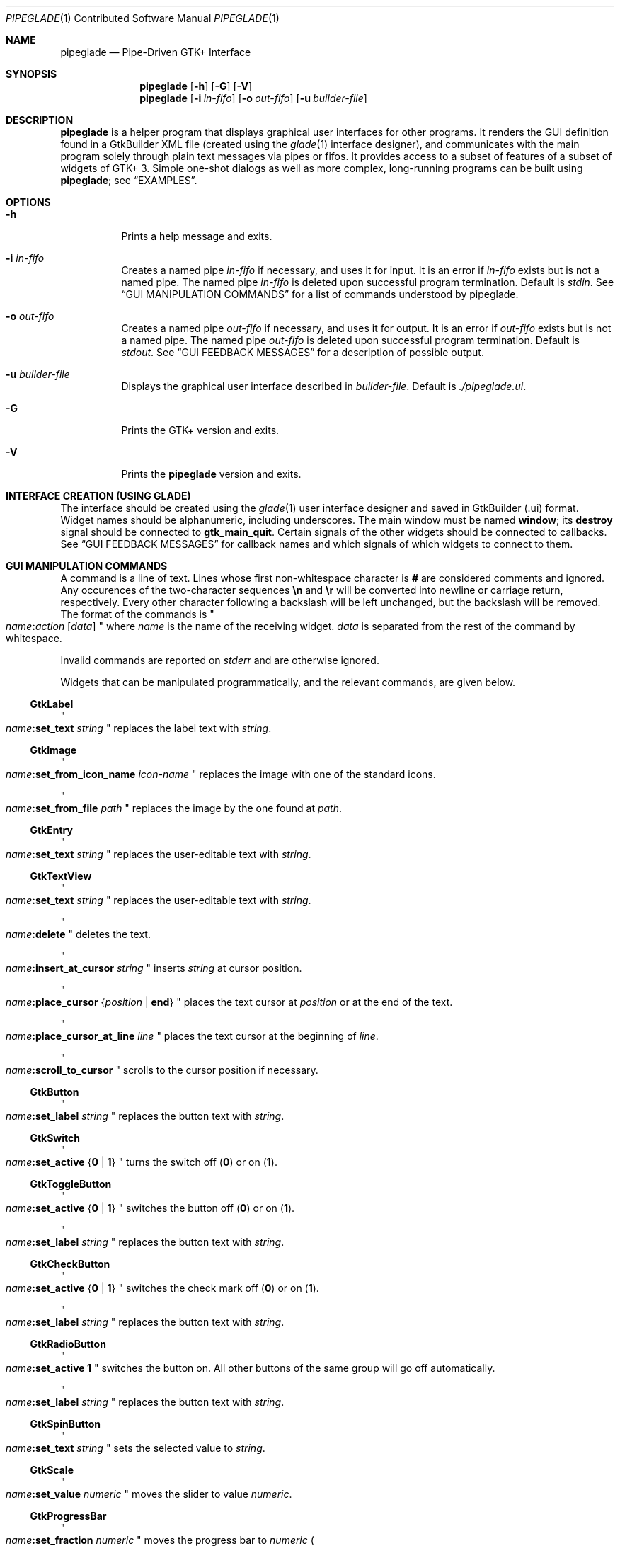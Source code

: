 .\" Copyright (c) 2014, 2015 Bert Burgemeister <trebbu@googlemail.com>
.\"
.\" Permission is hereby granted, free of charge, to any person obtaining
.\" a copy of this software and associated documentation files (the
.\" "Software"), to deal in the Software without restriction, including
.\" without limitation the rights to use, copy, modify, merge, publish,
.\" distribute, sublicense, and/or sell copies of the Software, and to
.\" permit persons to whom the Software is furnished to do so, subject to
.\" the following conditions:
.\"
.\" The above copyright notice and this permission notice shall be
.\" included in all copies or substantial portions of the Software.
.\"
.\" THE SOFTWARE IS PROVIDED "AS IS", WITHOUT WARRANTY OF ANY KIND,
.\" EXPRESS OR IMPLIED, INCLUDING BUT NOT LIMITED TO THE WARRANTIES OF
.\" MERCHANTABILITY, FITNESS FOR A PARTICULAR PURPOSE AND
.\" NONINFRINGEMENT. IN NO EVENT SHALL THE AUTHORS OR COPYRIGHT HOLDERS BE
.\" LIABLE FOR ANY CLAIM, DAMAGES OR OTHER LIABILITY, WHETHER IN AN ACTION
.\" OF CONTRACT, TORT OR OTHERWISE, ARISING FROM, OUT OF OR IN CONNECTION
.\" WITH THE SOFTWARE OR THE USE OR OTHER DEALINGS IN THE SOFTWARE.
.\"
.Dd January 18, 2015
.Dt PIPEGLADE 1 CON
.Os BSD
.Sh NAME
.Nm pipeglade
.Nd Pipe-Driven GTK+ Interface
.Sh SYNOPSIS
.Nm
.Op Fl h
.Op Fl G
.Op Fl V
.Nm
.Op Fl i Ar in-fifo
.Op Fl o Ar out-fifo
.Op Fl u Ar builder-file
.Sh DESCRIPTION
.Nm
is a helper program that displays graphical user
interfaces for other programs.  It renders the GUI definition
found in a GtkBuilder XML file (created using the
.Xr glade 1
interface designer), and communicates with the main program solely
through plain text messages via pipes or fifos.  It provides access to
a subset of features of a subset of widgets of GTK+ 3.  Simple
one-shot dialogs as well as more complex, long-running programs can be
built using
.Nm ;
see
.Sx EXAMPLES .
.Sh OPTIONS
.Bl -tag -width Ds
.It Fl h
Prints a help message and exits.
.It Fl i Ar in-fifo
Creates a named pipe
.Ar in-fifo
if necessary, and uses it for input.  It is an error if
.Ar in-fifo
exists but is not a named pipe.  The named pipe
.Ar in-fifo
is deleted upon successful program termination.  Default is
.Va stdin .
See
.Sx GUI MANIPULATION COMMANDS
for a list of commands understood by pipeglade.
.It Fl o Ar out-fifo
Creates a named pipe
.Ar out-fifo
if necessary, and uses it for output.  It is an error if
.Ar out-fifo
exists but is not a named pipe.  The named pipe
.Ar out-fifo
is deleted upon successful program termination.  Default is
.Va stdout .
See
.Sx GUI FEEDBACK MESSAGES
for a description of possible output.
.It Fl u Ar builder-file
Displays the graphical user interface described in
.Ar builder-file .
Default is
.Pa ./pipeglade.ui .
.It Fl G
Prints the GTK+ version and exits.
.It Fl V
Prints the
.Nm pipeglade
version and exits.
.El
.Sh INTERFACE CREATION (USING GLADE)
The interface should be created using the
.Xr glade 1
user interface designer and saved in GtkBuilder (.ui) format.  Widget
names should be alphanumeric, including underscores.  The main window
must be named
.Ic window ;
its
.Ic destroy
signal should be connected to
.Ic gtk_main_quit .
Certain signals of the other widgets should be connected to
callbacks.  See
.Sx GUI FEEDBACK MESSAGES
for callback names and which signals of which widgets to connect to
them.
.Sh GUI MANIPULATION COMMANDS
A command is a line of text.  Lines whose first non-whitespace
character is
.Ic #
are considered comments and ignored.
Any occurences of the two-character sequences
.Ic \en
and
.Ic \er
will be converted into newline or carriage return, respectively.
Every other character following a backslash will be left unchanged,
but the backslash will be removed.
The format of the commands is
.Qo
.Fa name Ns
.Ic \&: Ns
.Fa action
.Bq Fa data
.Qc
where
.Fa name
is the name of the receiving widget.
.Fa data
is separated from the rest of the command by whitespace.
.Pp
Invalid commands are reported on
.Va stderr
and are otherwise ignored.
.Pp
Widgets that can be manipulated programmatically, and the relevant
commands, are given below.
.Ss GtkLabel
.Qo
.Fa name Ns
.Ic :set_text
.Fa string
.Qc
replaces the label text with
.Fa string .
.Ss GtkImage
.Qo
.Fa name Ns
.Ic :set_from_icon_name
.Fa icon-name
.Qc
replaces the image with one of the standard icons.
.Pp
.Qo
.Fa name Ns
.Ic :set_from_file
.Fa path
.Qc
replaces the image by the one found at
.Fa path Ns .
.Ss GtkEntry
.Qo
.Fa name Ns
.Ic :set_text
.Fa string
.Qc
replaces the user-editable text with
.Fa string .
.Ss GtkTextView
.Qo
.Fa name Ns
.Ic :set_text
.Fa string
.Qc
replaces the user-editable text with
.Fa string Ns .
.Pp
.Qo
.Fa name Ns
.Ic :delete
.Qc
deletes the text.
.Pp
.Qo
.Fa name Ns
.Ic :insert_at_cursor
.Fa string
.Qc
inserts
.Fa string
at cursor position.
.Pp
.Qo
.Fa name Ns
.Ic :place_cursor Brq Fa position | Ic end
.Qc
places the text cursor at
.Fa position
or at the end of the text.
.Pp
.Qo
.Fa name Ns
.Ic :place_cursor_at_line
.Fa line
.Qc
places the text cursor at the beginning of
.Fa line .
.Pp
.Qo
.Fa name Ns
.Ic :scroll_to_cursor
.Qc
scrolls to the cursor position if necessary.
.Ss GtkButton
.Qo
.Fa name Ns
.Ic :set_label
.Fa string
.Qc
replaces the button text with
.Fa string .
.Ss GtkSwitch
.Qo
.Fa name Ns
.Ic :set_active Brq Ic 0 | 1
.Qc
turns the switch off
.Pq Ic 0
or on
.Pq Ic 1 .
.Ss GtkToggleButton
.Qo
.Fa name Ns
.Ic :set_active Brq Ic 0 | 1
.Qc
switches the button off
.Pq Ic 0
or on
.Pq Ic 1 .
.Pp
.Qo
.Fa name Ns
.Ic :set_label
.Fa string
.Qc
replaces the button text with
.Fa string .
.Ss GtkCheckButton
.Qo
.Fa name Ns
.Ic :set_active Brq Ic 0 | 1
.Qc
switches the check mark off
.Pq Ic 0
or on
.Pq Ic 1 .
.Pp
.Qo
.Fa name Ns
.Ic :set_label
.Fa string
.Qc
replaces the button text with
.Fa string .
.Ss GtkRadioButton
.Qo
.Fa name Ns
.Ic :set_active 1
.Qc
switches the button on.  All other buttons of the same group will go off
automatically.
.Pp
.Qo
.Fa name Ns
.Ic :set_label
.Fa string
.Qc
replaces the button text with
.Fa string .
.Ss GtkSpinButton
.Qo
.Fa name Ns
.Ic :set_text
.Fa string
.Qc
sets the selected value to
.Fa string .
.Ss GtkScale
.Qo
.Fa name Ns
.Ic :set_value
.Fa numeric
.Qc
moves the slider to value
.Fa numeric .
.Ss GtkProgressBar
.Qo
.Fa name Ns
.Ic :set_fraction
.Fa numeric
.Qc
moves the progress bar to
.Fa numeric
.Po
between 0 and 1
.Pc .
.Pp
.Qo
.Fa name Ns
.Ic :set_text
.Fa string
.Qc
replaces the text of the progress bar with
.Fa string .
.Ss GtkSpinner
.Qo
.Fa name Ns
.Ic :start
.Qc
and
.Qo
.Fa name Ns
.Ic :stop
.Qc
start and stop the spinner.
.Ss GtkStatusbar
.Qo
.Fa name Ns
.Ic :push
.Fa string
.Qc
displays
.Fa string
in the statusbar.
.Pp
.Qo
.Fa name Ns
.Ic :pop
.Qc
removes the last entry from the statusbar, revealing the penultimate
entry.
.Ss GtkComboBoxText
.Qo
.Fa name Ns
.Ic :prepend_text
.Fa string
.Qc
and
.Qo
.Fa name Ns
.Ic :append_text
.Fa string
.Qc
prepend/append
.Fa string
as a new selectable item.
.Pp
.Qo
.Fa name Ns
.Ic :insert_text
.Fa position string
.Qc
inserts item
.Fa string
at
.Fa position .
.Pp
.Qo
.Fa name Ns
.Ic :remove
.Fa position
.Qc
removes the item at
.Fa position .
.Ss GtkTreeView
.Fa row
and
.Fa column
refer to the underlying model (usually a
.Ic GtkListStore ) .
.Pp
.Qo
.Fa name Ns
.Ic :set
.Fa row column data
.Qc
replaces the content at
.Pq Fa row , column
with
.Fa data
(which should be compatible with the type of
.Fa column ) .
.Pp
.Qo
.Fa name Ns
.Ic :insert_row Brq Fa position | Ic end
.Qc
inserts a new, empty row at
.Fa position
or at the end of the list.
.Pp
.Qo
.Fa name Ns
.Ic :move_row
.Fa origin Brq Fa destination | Ic end
.Qc
moves the row at
.Fa origin
to
.Fa destination
or to the end of the list.
.Pp
.Qo
.Fa name Ns
.Ic :remove_row
.Fa position
.Qc
removes the row at
.Fa position .
.Pp
.Qo
.Fa name Ns
.Ic :scroll
.Fa row column
.Qc
scrolls the cell at
.Pq Fa row , column
into view.
.Ss GtkColorButton
.Qo
.Fa name Ns
.Ic :set_color
.Fa color
.Qc
preselects the color.
.Fa color
can be given as
.Bl -dash -offset indent -compact
.It
a standard X11 color name, like
.Qq Li Dark Sea Green ,
.It
a hexadecimal value in the form
.Ic # Ns
.Fa rgb ,
.Ic # Ns
.Fa rrggbb ,
.Ic # Ns
.Fa rrrgggbbb ,
or
.Ic # Ns
.Fa rrrrggggbbbb ,
.It
an RGB color in the form
.Ic rgb( Ns
.Fa r Ns
.Ic \&, Ns
.Fa g Ns
.Ic \&, Ns
.Fa b Ns
.Ic \&) ,
or
.It
an RGBA color in the form
.Ic rgba( Ns
.Fa r Ns
.Ic \&, Ns
.Fa g Ns
.Ic \&, Ns
.Fa b Ns
.Ic \&, Ns
.Fa a Ns
.Ic \&) .
.El
The last two are in the format the widget reports; see
.Sx GUI FEEDBACK MESSAGES .
.Ss GtkFontButton
.Qo
.Fa name Ns
.Ic :set_font_name
.Fa fontname
.Qc
preselects the font.
.Ss GtkFileChooserButton
.Qo
.Fa name Ns
.Ic :set_filename
.Fa path
.Qc
preselects
.Fa path
to the extent it exists.
.Ss GtkFileChooserDialog
.Qo
.Fa name Ns
.Ic :set_filename
.Fa path
.Qc
preselects
.Fa path
to the extent it exists.
.Pp
.Qo
.Fa name Ns
.Ic :set_current_name
.Fa string
.Qc
makes
.Fa string
the suggested filename, which may not yet exist.
.Fa string
should either resemble an absolute path, or the
.Fa directory
must be set
separately by
.Fa name Ns
.Ic :set_filename
.Fa directory .
.Ss GtkCalendar
.Qo
.Fa name Ns
.Ic :select_date
.Fa date
.Qc
selects
.Fa date
.Pq Li yyyy-mm-dd
on the calendar.
.Pp
.Qo
.Fa name Ns
.Ic :mark_day
.Fa day
.Qc
marks
.Fa day
.Pq 1-31
on the calendar.
.Pp
.Qo
.Fa name Ns
.Ic :clear_marks
.Qc
unmarks all days on the calendar.
.Ss Main Window
.Qo
.Fa name Ns
.Ic :main_quit
.Qc
kills the user interface.  A non-empty
.Fa name
is required but ignored.
.Ss Any Widget
.Qo
.Fa name Ns
.Ic :set_sensitive
.Brq Ic 0 |  1
.Qc
makes the widget grayed out
.Pq Ic 0
or responsive
.Pq Ic 1 .
.Pp
.Qo
.Fa name Ns
.Ic :set_visible
.Brq Ic 0 |  1
.Qc
hides
.Pq Ic 0
the widget, or makes it visible
.Pq Ic 1 .
.Pp
.Qo
.Fa name Ns
.Ic :force_cb
.Qc
initiates the standard callback.  The
.Fa name Ns
d widget
responds as if
.Ic cb_0
had been activated, but with a different
.Fa section
code:
.Qo
.Fa name Ns
.Ic :forced
.Fa data
.Qc .
The command doesn't change anything on the GUI.
.Sh GUI FEEDBACK MESSAGES
A message from the graphical user interface is a line of text.  The
message format is 
.Qo
.Fa name Ns
.Ic \&: Ns
.Fa section data
.Qc .
Message sending is initiated by callbacks.  Callbacks are connected to
certain signals; this has to be done in
.Xr glade 1
as part of the interface design.
.Nm
provides the following callbacks:
.Bl -dash -offset indent -compact
.It
.Ic cb_0 , cb_1 , cb_2 ,
and
.Ic cb_3
are callbacks for use in various widgets.  Their action depends on the
particular widget they are called from.  The callbacks are identical
except for the 
.Fa section
strings they send; the respective messages look like
.Qo
.Fa name Ns
.Ic :0
.Fa  data
.Qc ,
.Qo
.Fa name Ns
.Ic :1
.Fa  data
.Qc ,
.Qo
.Fa name Ns
.Ic :2
.Fa  data
.Qc ,
and
.Qo
.Fa name Ns
.Ic :3
.Fa  data
.Qc .
.It
.Ic cb_hide_toplevel
is a callback that hides the window the originator is in.  Its main
purpose is hiding of dialog windows.  It doesn't report anything.
.It
.Ic cb_send_dialog_selection
is a callback that sends the item the user has selected in a dialog.
It reports
.Qo
.Fa name Ns
.Ic :file
.Fa path
.Qc
and/or
.Qo
.Fa name Ns
.Ic :folder
.Fa path
.Qc .
.It
.Ic cb_send_text
is a callback that sends the content of the GtkTextBuffer that is
passed as user data.  It reports
.Qo
.Fa name Ns
.Ic :text
.Fa buffer_text
.Qc .
Line endings in
.Fa buffer_text
are replaced by
.Ic \en , 
and backslashes are replaced by
.Ic \e\e .
.It
.Ic cb_send_text_selection
is a callback that sends the highlighted part of the GtkTextBuffer
that is passed as user data.  It reports
.Qo
.Fa name Ns
.Ic :text
.Fa highlighted_text
.Qc .
Line endings in
.Fa highlighted_text
are replaced by
.Ic \en ,
and backslashes are replaced by
.Ic \e\e .
.El
.Pp
The widgets capable of reporting user activity are:
.Ss GtkTextView
There should be a dedicated
.Ic GtkButton
for sending (parts of) the text.
The
.Ic clicked
signal of the
.Ic GtkButton
should be connected to either
.Ic cb_send_text
or
.Ic cb_send_text_selection ,
specifying the
.Ic GtkTextBuffer
underlying the
.Ic GtkTextView
as
.Ic User Data .
The
.Ic GtkButton
reports
.Qo
.Fa name Ns
.Ic :text
.Fa text
.Qc ,
.Fa name
being the name of the
.Ic GtkButton.
.Ss GtkButton
The
.Ic clicked
signal should be connected to one of
.Ic cb_0 , cb_1 , cb_2 ,
or
.Ic cb_3 .
The widget reports
.Qo
.Fa name Ns
.Ic \&: Ns
.Fa section
.Ic clicked
.Qc .
.Ss GtkSwitch
The
.Ic state-set
signal should be connected to one of
.Ic cb_0 , cb_1 , cb_2 ,
or
.Ic cb_3 .
The widget reports
.Qo
.Fa name Ns
.Ic \&: Ns
.Fa section
.Ic 1
.Qc
if it is switched on, or
.Qo
.Fa name Ns
.Ic \&: Ns
.Fa section
.Ic 0
.Qc
otherwise.
.Ss GtkToggleButton, GtkCheckButton, GtkRadioButton
The
.Ic toggled
signal should be connected to one of
.Ic cb_0 , cb_1 , cb_2 ,
or
.Ic cb_3 .
The widgets report
.Qo
.Fa name Ns
.Ic \&: Ns
.Fa section
.Ic 1
.Qc
if they are switched on, or
.Qo
.Fa name Ns
.Ic \&: Ns
.Fa section
.Ic 0
.Qc
otherwise.
.Ss GtkEntry, GtkComboBoxText, GtkSpinButton
The
.Ic changed
signal should be connected to one of
.Ic cb_0 , cb_1 , cb_2 ,
or
.Ic cb_3 .
The widgets report
.Qo
.Fa name Ns
.Ic \&: Ns
.Fa section text
.Qc .
.Ss GtkScale
The
.Ic value-changed
signal should be connected to one of
.Ic cb_0 , cb_1 , cb_2 ,
or
.Ic cb_3 .
The widget reports
.Qo
.Fa name Ns
.Ic \&: Ns
.Fa section floating_point_text
.Qc .
.Ss GtkTreeView
The
.Ic changed
signal in the subordinated
.Ic GtkTreeSelection
should be connected to one of
.Ic cb_0 , cb_1 , cb_2 ,
or
.Ic cb_3 .
The widget reports
.Qo
.Fa name Ns
.Ic \&:clicked
.Qc
and, if the set of selected rows has changed,
.Qo
.Fa name Ns
.Ic \&: Ns
.Fa section row column value
.Qc ,
one message per row and column in the underlying model.
.Nm
can deal with columns of type
.Ic gboolean , gint , guint , glong , gulong , gint64 , guint64 , gfloat , gdouble ,
and
.Ic gchararray .
.Ss GtkTreeViewColumn
The
.Ic clicked
signal should be connected to one of
.Ic cb_0 , cb_1 , cb_2 ,
or
.Ic cb_3 .
The widget reports
.Qo
.Fa name Ns
.Ic \&: Ns
.Fa section
.Ic clicked
.Qc .
.Ss GtkFileChooserDialog (when subordinated to another window)
The
.Ic delete-event
signal should be connected to
.Ic cb_0 .
The name of the
.Ic GtkFileChooserDialog
widget should end in
.Ic _dialog ,
eg.\&
.Fa some_name Ns
.Ic _dialog .
Then, a
.Ic GtkMenuItem
or
.Ic GtkImageMenuItem
named
.Fa some_name
will invoke the
.Ic GtkFileChooserDialog
(see
.Sx GtkMenuItem, GtkImageMenuItem
for their setup).  The
.Ic GtkFileChooserDialog
should have an
.Sq OK
.Ic GtkBbutton
that has its
.Ic clicked
signal connected to both
.Ic cb_send_dialog_selection
and
.Ic cb_hide_toplevel .
A
.Sq Cancel
.Ic GtkButton
should have its
.Ic clicked
signal connected to
.Ic cb_hide_toplevel .
The widget reports
.Qo
.Fa name Ns
.Ic :file
.Fa  pathname
.Qc
and/or
.Qo
.Fa name Ns
.Ic :folder
.Fa  pathname
.Qc .
.Ss GtkFileChooserDialog (as the sole window)
Both the
.Ic delete-event
and the
.Ic destroy
signal should be connected to
.Ic gtk_main_quit .
The
.Ic GtkFileChooserDialog
should have an
.Sq OK
.Ic GtkBbutton
that has its
.Ic clicked
signal connected to both
.Ic cb_send_dialog_selection
and
.Ic gtk_main_quit .
A
.Sq Cancel
.Ic GtkButton
should have its
.Ic clicked
signal connected to
.Ic gtk_main_quit .
The widget reports
.Qo
.Fa name Ns
.Ic :file
.Fa  pathname
.Qc
and/or
.Qo
.Fa name Ns
.Ic :folder
.Fa  pathname
.Qc .
.Ss GtkDialog (when subordinated to another window)
The
.Ic delete-event
signal should be connected to
.Ic cb_0 .
The name of the
.Ic GtkDialog
widget should end in
.Ic _dialog ,
eg.
.Fa some_name Ns
.Ic _dialog .
Then, a
.Ic GtkMenuItem
or
.Ic GtkImageMenuItem
named
.Fa some_name
will invoke the
.Ic GtkDialog
(see
.Sx GtkMenuItem, GtkImageMenuItem
for their setup).  The
.Ic GtkDialog
should have a
.Sq Cancel
.Ic GtkBbutton
that has its
.Ic clicked
signal connected to
.Ic cb_hide_toplevel .
The widget doesn't report anything.
.Ss GtkDialog (as the sole window)
Both the
.Ic delete-event
and the
.Ic destroy
signal should be connected to
.Ic gtk_main_quit .
The
.Ic GtkDialog
should have a
.Sq Cancel
.Ic GtkBbutton
that has its
.Ic clicked
signal connected to
.Ic gtk_main_quit .
The widget doesn't report anything.
.Ss GtkFileChooserButton
The
.Ic file-set
signal should be connected to one of
.Ic cb_0 , cb_1 , cb_2 ,
or
.Ic cb_3 .
The widget reports
.Qo
.Fa name Ns
.Ic \&: Ns
.Fa section pathname
.Qc
if the user has changed the selection.
.Ss GtkColorButton
The
.Ic color-set
signal should be connected to one of
.Ic cb_0 , cb_1 , cb_2 ,
or
.Ic cb_3 .
The widget reports
.Qo
.Fa name Ns
.Ic \&: Ns
.Fa section
.Ic rgb( Ns
.Fa red Ns
.Ic \&, Ns
.Fa green Ns
.Ic \&, Ns
.Fa blue Ns
.Ic \&)
.Qc
or
.Qo
.Fa name Ns
.Ic \&: Ns
.Fa section
.Ic rgb( Ns
.Fa red Ns
.Ic \&, Ns
.Fa green Ns
.Ic \&, Ns
.Fa blue Ns
.Ic \&, Ns
.Fa alpha Ns
.Ic \&)
.Qc ;
.Fa red , green ,
and
.Fa blue
lie between 0 and 255, and
.Fa alpha
between 0 and 1.
.Ss GtkFontButton
The
.Ic font-set
signal should be connected to one of
.Ic cb_0 , cb_1 , cb_2 ,
or
.Ic cb_3 .
The widget reports
.Qo
.Fa name Ns
.Ic \&: Ns
.Fa section fontname
.Qc .
.Ss GtkMenuItem, GtkImageMenuItem
The
.Ic activate
signal should be connected to one of
.Ic cb_0 , cb_1 , cb_2 ,
or
.Ic cb_3 .
A
.Ic GtkMenuItem
or
.Ic GtkImageMenuItem
with the name
.Fa some_item
will invoke the
.Ic GtkDialog
or
.Ic GtkFileChooserDialog
named
.Fa some_item Ns
.Ic _dialog
if it exists.  If there isn't any dialog attached to the
.Ic GtkMenuItem ,
it reports
.Qo
.Fa name Ns
.Ic \&: Ns
.Fa section label
.Qc .
.Ss GtkCalendar
One or both of the
.Ic day-selected
and
.Ic day-selected-doubleclick
signals should be connected to one or two of
.Ic cb_0 , cb_1 , cb_2 ,
or
.Ic cb_3 .
The widget reports
.Qo
.Fa name Ns
.Ic \&: Ns
.Fa section date
.Qc
with
.Fa date
formatted
.Li yyyy-mm-dd .
.Sh EXAMPLES
.Ss Discovering Pipeglade Interactively
Suppose the interface in
.Pa ./pipeglade.ui
has a
.Ic GtkLabel
.Li l1
and a
.Ic GtkButton
.Li b1
whose
.Ic clicked
signal is connected to
.Ic cb_0 .
After invoking
.Dl pipeglade
and clicking the
.Ic GtkButton ,
.Qq b1:0 clicked
will be reported on the terminal.  Typing
.Dl l1:set_text Button Label
will change the text shown on the label into
.Qq Button Label .
.Ss One-Shot File Dialog
Suppose the interface in
.Pa ./simple_open.ui
contains a
.Ic GtkFileChooserDialog
with an
.Sq OK
.Ic GtkButton
whose
.Ic clicked
signal is connected to both
.Ic cb_send_dialog_selection
and
.Ic gtk_main_quit .
Invoking
.Dl pipeglade -u simple_open.ui
will open the dialog; pressing
.Sq OK
will close it after sending the selected filename to
.Va stdout .
.Ss One-Shot User Notification
If the interface in
.Pa ./simple_dialog.ui
contains a
.Ic GtkLabel
.Li label1 ,
then
.Dl pipeglade -u simple_dialog.ui <<< \e
.Dl \ \ \ \ \&"label1:set_text NOW READ THIS!\&"
will set the label text accordingly and wait for user input.
.Ss Continuous Input
The following shell command displays a running clock:
.Dl while true; do
.Dl \ \ \ \ echo \&"label1:set_text `date`\&";
.Dl \ \ \ \ sleep 1;
.Dl done | pipeglade -u simple_dialog.ui
.Ss Continuous Input and Output
The following shell script fragment sets up
.Nm
for continuous communication with another program,
.Li main_prog :
.Dl pipeglade -i in.fifo -o out.fifo &
.Dl # wait for in.fifo and out.fifo to appear
.Dl while test \& ! \e( -e in.fifo -a -e out.fifo \e); do :; done
.Dl main_prog <out.fifo >in.fifo
.Sh EXIT STATUS
.Nm
exits 0 on success, and >0 if an error occurs.
.Sh SEE ALSO
.Xr glade 1 ,
.Xr dialog 1 ,
.Xr gmessage 1 ,
.Xr kdialog 1 ,
.Xr whiptail 1 ,
.Xr xmessage 1 ,
.Xr zenity 1
.Sh AUTHOR
.Nm
was written by
.An Bert Burgemeister Aq trebbu@googlemail.com .
.\" .Sh BUGS
